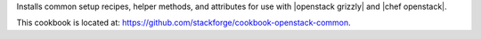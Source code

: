 .. The contents of this file are included in multiple topics.
.. This file should not be changed in a way that hinders its ability to appear in multiple documentation sets.

Installs common setup recipes, helper methods, and attributes for use with |openstack grizzly| and |chef openstack|.

This cookbook is located at: https://github.com/stackforge/cookbook-openstack-common.